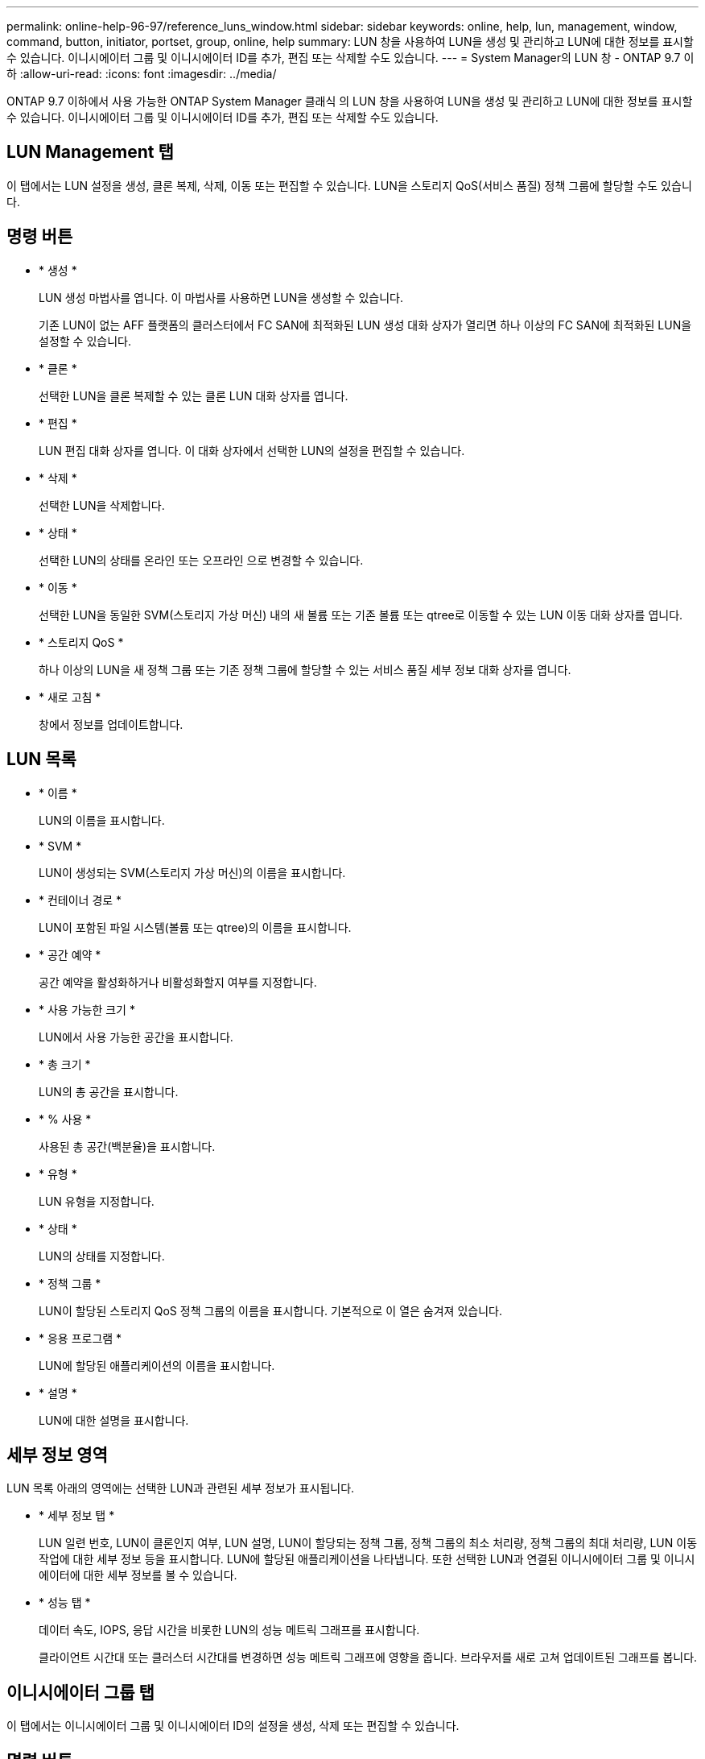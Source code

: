 ---
permalink: online-help-96-97/reference_luns_window.html 
sidebar: sidebar 
keywords: online, help, lun, management, window, command, button, initiator, portset, group, online, help 
summary: LUN 창을 사용하여 LUN을 생성 및 관리하고 LUN에 대한 정보를 표시할 수 있습니다. 이니시에이터 그룹 및 이니시에이터 ID를 추가, 편집 또는 삭제할 수도 있습니다. 
---
= System Manager의 LUN 창 - ONTAP 9.7 이하
:allow-uri-read: 
:icons: font
:imagesdir: ../media/


[role="lead"]
ONTAP 9.7 이하에서 사용 가능한 ONTAP System Manager 클래식 의 LUN 창을 사용하여 LUN을 생성 및 관리하고 LUN에 대한 정보를 표시할 수 있습니다. 이니시에이터 그룹 및 이니시에이터 ID를 추가, 편집 또는 삭제할 수도 있습니다.



== LUN Management 탭

이 탭에서는 LUN 설정을 생성, 클론 복제, 삭제, 이동 또는 편집할 수 있습니다. LUN을 스토리지 QoS(서비스 품질) 정책 그룹에 할당할 수도 있습니다.



== 명령 버튼

* * 생성 *
+
LUN 생성 마법사를 엽니다. 이 마법사를 사용하면 LUN을 생성할 수 있습니다.

+
기존 LUN이 없는 AFF 플랫폼의 클러스터에서 FC SAN에 최적화된 LUN 생성 대화 상자가 열리면 하나 이상의 FC SAN에 최적화된 LUN을 설정할 수 있습니다.

* * 클론 *
+
선택한 LUN을 클론 복제할 수 있는 클론 LUN 대화 상자를 엽니다.

* * 편집 *
+
LUN 편집 대화 상자를 엽니다. 이 대화 상자에서 선택한 LUN의 설정을 편집할 수 있습니다.

* * 삭제 *
+
선택한 LUN을 삭제합니다.

* * 상태 *
+
선택한 LUN의 상태를 온라인 또는 오프라인 으로 변경할 수 있습니다.

* * 이동 *
+
선택한 LUN을 동일한 SVM(스토리지 가상 머신) 내의 새 볼륨 또는 기존 볼륨 또는 qtree로 이동할 수 있는 LUN 이동 대화 상자를 엽니다.

* * 스토리지 QoS *
+
하나 이상의 LUN을 새 정책 그룹 또는 기존 정책 그룹에 할당할 수 있는 서비스 품질 세부 정보 대화 상자를 엽니다.

* * 새로 고침 *
+
창에서 정보를 업데이트합니다.





== LUN 목록

* * 이름 *
+
LUN의 이름을 표시합니다.

* * SVM *
+
LUN이 생성되는 SVM(스토리지 가상 머신)의 이름을 표시합니다.

* * 컨테이너 경로 *
+
LUN이 포함된 파일 시스템(볼륨 또는 qtree)의 이름을 표시합니다.

* * 공간 예약 *
+
공간 예약을 활성화하거나 비활성화할지 여부를 지정합니다.

* * 사용 가능한 크기 *
+
LUN에서 사용 가능한 공간을 표시합니다.

* * 총 크기 *
+
LUN의 총 공간을 표시합니다.

* * % 사용 *
+
사용된 총 공간(백분율)을 표시합니다.

* * 유형 *
+
LUN 유형을 지정합니다.

* * 상태 *
+
LUN의 상태를 지정합니다.

* * 정책 그룹 *
+
LUN이 할당된 스토리지 QoS 정책 그룹의 이름을 표시합니다. 기본적으로 이 열은 숨겨져 있습니다.

* * 응용 프로그램 *
+
LUN에 할당된 애플리케이션의 이름을 표시합니다.

* * 설명 *
+
LUN에 대한 설명을 표시합니다.





== 세부 정보 영역

LUN 목록 아래의 영역에는 선택한 LUN과 관련된 세부 정보가 표시됩니다.

* * 세부 정보 탭 *
+
LUN 일련 번호, LUN이 클론인지 여부, LUN 설명, LUN이 할당되는 정책 그룹, 정책 그룹의 최소 처리량, 정책 그룹의 최대 처리량, LUN 이동 작업에 대한 세부 정보 등을 표시합니다. LUN에 할당된 애플리케이션을 나타냅니다. 또한 선택한 LUN과 연결된 이니시에이터 그룹 및 이니시에이터에 대한 세부 정보를 볼 수 있습니다.

* * 성능 탭 *
+
데이터 속도, IOPS, 응답 시간을 비롯한 LUN의 성능 메트릭 그래프를 표시합니다.

+
클라이언트 시간대 또는 클러스터 시간대를 변경하면 성능 메트릭 그래프에 영향을 줍니다. 브라우저를 새로 고쳐 업데이트된 그래프를 봅니다.





== 이니시에이터 그룹 탭

이 탭에서는 이니시에이터 그룹 및 이니시에이터 ID의 설정을 생성, 삭제 또는 편집할 수 있습니다.



== 명령 버튼

* * 생성 *
+
이니시에이터 그룹 생성 대화 상자를 엽니다. 이 대화 상자에서 이니시에이터 그룹을 생성하여 특정 LUN에 대한 호스트 액세스를 제어할 수 있습니다.

* * 편집 *
+
선택한 이니시에이터 그룹의 설정을 편집할 수 있는 이니시에이터 그룹 편집 대화 상자를 엽니다.

* * 삭제 *
+
선택한 이니시에이터 그룹을 삭제합니다.

* * 새로 고침 *
+
창에서 정보를 업데이트합니다.





== 이니시에이터 그룹 목록

* * 이름 *
+
이니시에이터 그룹의 이름을 표시합니다.

* * 유형 *
+
이니시에이터 그룹에서 지원하는 프로토콜의 유형을 지정합니다. 지원되는 프로토콜은 iSCSI, FC/FCoE 또는 혼합(iSCSI 및 FC/FCoE)입니다.

* * 운영 체제 *
+
이니시에이터 그룹의 운영 체제를 지정합니다.

* * 포트 세트 *
+
이니시에이터 그룹과 연결된 를 표시합니다.

* * 이니시에이터 수 *
+
이니시에이터 그룹에 추가된 이니시에이터 수를 표시합니다.





== 세부 정보 영역

이니시에이터 그룹 목록 아래의 영역에는 선택한 이니시에이터 그룹에 추가된 이니시에이터 및 이니시에이터 그룹에 매핑된 LUN에 대한 세부 정보가 표시됩니다.



== Portsets 탭

이 탭에서는 포트 세트의 설정을 생성, 삭제 또는 편집할 수 있습니다.



== 명령 버튼

* * 생성 *
+
LUN에 대한 액세스를 제한하는 포트 세트를 생성할 수 있는 포트 세트 생성 대화 상자를 엽니다.

* * 편집 *
+
포트 세트 편집 대화 상자를 엽니다. 이 대화 상자에서 포트셋 와 연결할 네트워크 인터페이스를 선택할 수 있습니다.

* * 삭제 *
+
선택한 포트셋 삭제

* * 새로 고침 *
+
창에서 정보를 업데이트합니다.





== Portsets 목록

* * Portset 이름 *
+
포트셋 이름을 표시합니다.

* * 유형 *
+
포트셋 가 지원하는 프로토콜 유형을 지정합니다. 지원되는 프로토콜은 iSCSI, FC/FCoE 또는 혼합(iSCSI 및 FC/FCoE)입니다.

* * 인터페이스 수 *
+
포트셋 관련 네트워크 인터페이스 수를 표시합니다.

* * 이니시에이터 그룹 수 *
+
포트셋 관련 이니시에이터 그룹의 수를 표시합니다.





== 세부 정보 영역

Portsets 목록 아래의 영역에는 선택한 포트셋 관련 네트워크 인터페이스 및 이니시에이터 그룹에 대한 세부 정보가 표시됩니다.

* 관련 정보 *

xref:task_creating_luns.adoc[LUN 생성 중]

xref:task_deleting_luns.adoc[LUN을 삭제하는 중입니다]

xref:task_creating_initiator_groups.adoc[이니시에이터 그룹을 생성하는 중입니다]

xref:task_deleting_initiator_groups.adoc[이니시에이터 그룹을 삭제합니다]

xref:task_adding_initiators.adoc[이니시에이터 추가]

xref:task_deleting_initiators_from_initiator_group.adoc[이니시에이터 그룹에서 이니시에이터를 삭제합니다]

xref:task_editing_luns.adoc[LUN 편집]

xref:task_editing_initiator_groups.adoc[이니시에이터 그룹 편집]

xref:task_editing_initiators.adoc[이니시에이터 편집]

xref:task_bringing_luns_online.adoc[LUN을 온라인 상태로 전환하는 중입니다]

xref:task_taking_luns_offline.adoc[LUN을 오프라인 상태로 전환하는 중입니다]

xref:task_cloning_luns.adoc[LUN 클론 복제]
